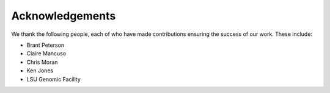Acknowledgements
================

We thank the following people, each of who have made contributions
ensuring the success of our work.  These include:

* Brant Peterson
* Claire Mancuso
* Chris Moran
* Ken Jones
* LSU Genomic Facility
